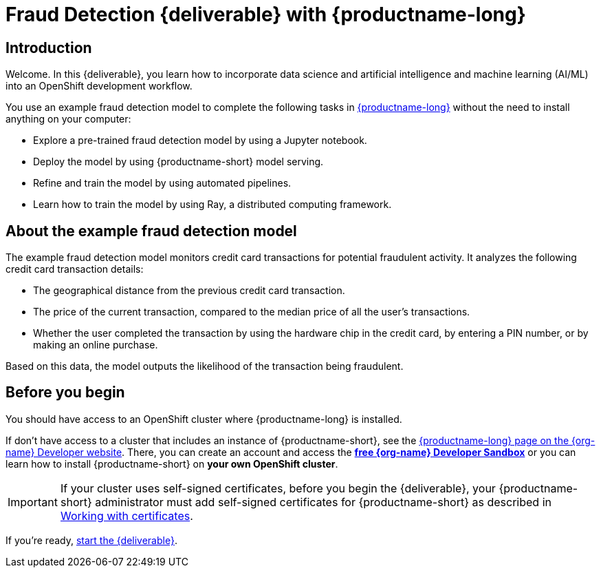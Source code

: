 = Fraud Detection {deliverable} with {productname-long}
:page-layout: home
:!sectids:

[id='introduction']
[.text-center.strong]
== Introduction

Welcome. In this {deliverable}, you learn how to incorporate data science and artificial intelligence and machine learning (AI/ML) into an OpenShift development workflow.

You use an example fraud detection model to complete the following tasks in https://www.redhat.com/en/technologies/cloud-computing/openshift/openshift-ai[{productname-long}] without the need to install anything on your computer:

* Explore a pre-trained fraud detection model by using a Jupyter notebook.
* Deploy the model by using {productname-short} model serving.
* Refine and train the model by using automated pipelines.
* Learn how to train the model by using Ray, a distributed computing framework.

== About the example fraud detection model

The example fraud detection model monitors credit card transactions for potential fraudulent activity. It analyzes the following credit card transaction details:

* The geographical distance from the previous credit card transaction.
* The price of the current transaction, compared to the median price of all the user's transactions.
* Whether the user completed the transaction by using the hardware chip in the credit card, by entering a PIN number, or by making an online purchase.

Based on this data, the model outputs the likelihood of the transaction being fraudulent.

== Before you begin

You should have access to an OpenShift cluster where {productname-long} is installed. 

If don't have access to a cluster that includes an instance of {productname-short}, see the https://developers.redhat.com/products/red-hat-openshift-ai/download[{productname-long} page on the {org-name} Developer website]. There, you can create an account and access the https://console.redhat.com/openshift/sandbox[*free {org-name} Developer Sandbox*] or you can learn how to install {productname-short} on *your own OpenShift cluster*.

[IMPORTANT]
====
If your cluster uses self-signed certificates, before you begin the {deliverable}, your {productname-short} administrator must add self-signed certificates for {productname-short} as described in link:https://docs.redhat.com/en/documentation/red_hat_openshift_ai_self-managed/2-latest/html/installing_and_uninstalling_openshift_ai_self-managed/working-with-certificates_certs[Working with certificates].
====

If you're ready, xref:navigating-to-the-dashboard.adoc[start the {deliverable}].
